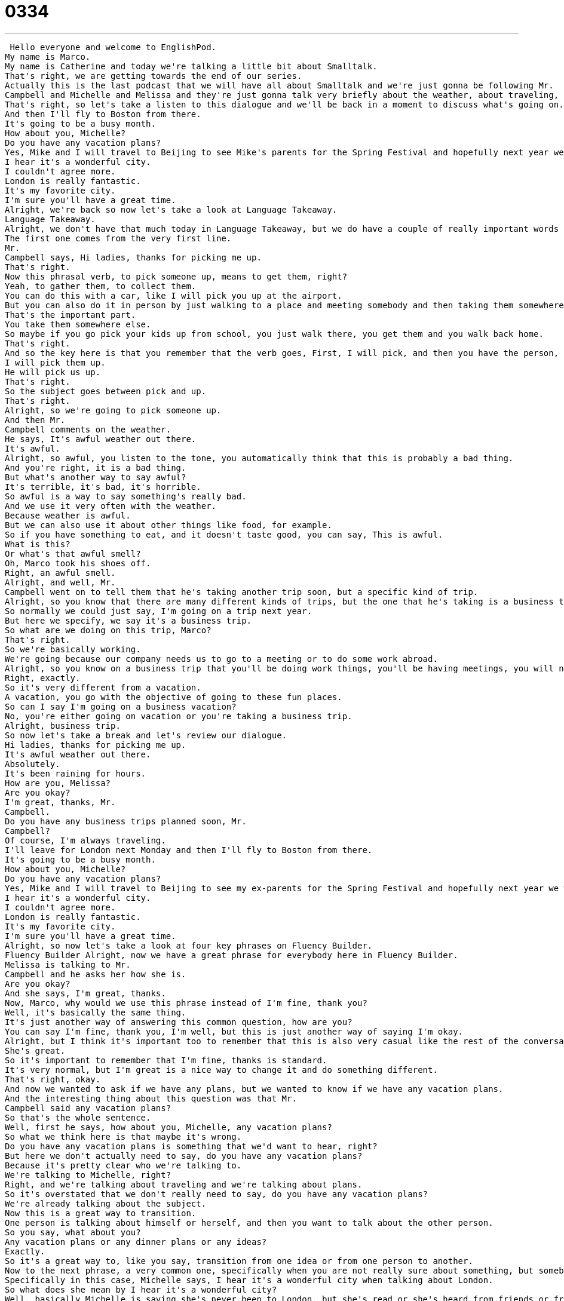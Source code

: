 = 0334
:toc: left
:toclevels: 3
:sectnums:
:stylesheet: ../../../../myAdocCss.css

'''


 Hello everyone and welcome to EnglishPod.
My name is Marco.
My name is Catherine and today we're talking a little bit about Smalltalk.
That's right, we are getting towards the end of our series.
Actually this is the last podcast that we will have all about Smalltalk and we're just gonna be following Mr.
Campbell and Michelle and Melissa and they're just gonna talk very briefly about the weather, about traveling, very casual things.
That's right, so let's take a listen to this dialogue and we'll be back in a moment to discuss what's going on.
And then I'll fly to Boston from there.
It's going to be a busy month.
How about you, Michelle?
Do you have any vacation plans?
Yes, Mike and I will travel to Beijing to see Mike's parents for the Spring Festival and hopefully next year we will visit London.
I hear it's a wonderful city.
I couldn't agree more.
London is really fantastic.
It's my favorite city.
I'm sure you'll have a great time.
Alright, we're back so now let's take a look at Language Takeaway.
Language Takeaway.
Alright, we don't have that much today in Language Takeaway, but we do have a couple of really important words and phrases.
The first one comes from the very first line.
Mr.
Campbell says, Hi ladies, thanks for picking me up.
That's right.
Now this phrasal verb, to pick someone up, means to get them, right?
Yeah, to gather them, to collect them.
You can do this with a car, like I will pick you up at the airport.
But you can also do it in person by just walking to a place and meeting somebody and then taking them somewhere else.
That's the important part.
You take them somewhere else.
So maybe if you go pick your kids up from school, you just walk there, you get them and you walk back home.
That's right.
And so the key here is that you remember that the verb goes, First, I will pick, and then you have the person, I will pick you up.
I will pick them up.
He will pick us up.
That's right.
So the subject goes between pick and up.
That's right.
Alright, so we're going to pick someone up.
And then Mr.
Campbell comments on the weather.
He says, It's awful weather out there.
It's awful.
Alright, so awful, you listen to the tone, you automatically think that this is probably a bad thing.
And you're right, it is a bad thing.
But what's another way to say awful?
It's terrible, it's bad, it's horrible.
So awful is a way to say something's really bad.
And we use it very often with the weather.
Because weather is awful.
But we can also use it about other things like food, for example.
So if you have something to eat, and it doesn't taste good, you can say, This is awful.
What is this?
Or what's that awful smell?
Oh, Marco took his shoes off.
Right, an awful smell.
Alright, and well, Mr.
Campbell went on to tell them that he's taking another trip soon, but a specific kind of trip.
Alright, so you know that there are many different kinds of trips, but the one that he's taking is a business trip.
So normally we could just say, I'm going on a trip next year.
But here we specify, we say it's a business trip.
So what are we doing on this trip, Marco?
That's right.
So we're basically working.
We're going because our company needs us to go to a meeting or to do some work abroad.
Alright, so you know on a business trip that you'll be doing work things, you'll be having meetings, you will not be going to Disney World, you will not be meeting with friends and going to movies, probably.
Right, exactly.
So it's very different from a vacation.
A vacation, you go with the objective of going to these fun places.
So can I say I'm going on a business vacation?
No, you're either going on vacation or you're taking a business trip.
Alright, business trip.
So now let's take a break and let's review our dialogue.
Hi ladies, thanks for picking me up.
It's awful weather out there.
Absolutely.
It's been raining for hours.
How are you, Melissa?
Are you okay?
I'm great, thanks, Mr.
Campbell.
Do you have any business trips planned soon, Mr.
Campbell?
Of course, I'm always traveling.
I'll leave for London next Monday and then I'll fly to Boston from there.
It's going to be a busy month.
How about you, Michelle?
Do you have any vacation plans?
Yes, Mike and I will travel to Beijing to see my ex-parents for the Spring Festival and hopefully next year we will visit London.
I hear it's a wonderful city.
I couldn't agree more.
London is really fantastic.
It's my favorite city.
I'm sure you'll have a great time.
Alright, so now let's take a look at four key phrases on Fluency Builder.
Fluency Builder Alright, now we have a great phrase for everybody here in Fluency Builder.
Melissa is talking to Mr.
Campbell and he asks her how she is.
Are you okay?
And she says, I'm great, thanks.
Now, Marco, why would we use this phrase instead of I'm fine, thank you?
Well, it's basically the same thing.
It's just another way of answering this common question, how are you?
You can say I'm fine, thank you, I'm well, but this is just another way of saying I'm okay.
Alright, but I think it's important too to remember that this is also very casual like the rest of the conversation and pretty enthusiastic.
She's great.
So it's important to remember that I'm fine, thanks is standard.
It's very normal, but I'm great is a nice way to change it and do something different.
That's right, okay.
And now we wanted to ask if we have any plans, but we wanted to know if we have any vacation plans.
And the interesting thing about this question was that Mr.
Campbell said any vacation plans?
So that's the whole sentence.
Well, first he says, how about you, Michelle, any vacation plans?
So what we think here is that maybe it's wrong.
Do you have any vacation plans is something that we'd want to hear, right?
But here we don't actually need to say, do you have any vacation plans?
Because it's pretty clear who we're talking to.
We're talking to Michelle, right?
Right, and we're talking about traveling and we're talking about plans.
So it's overstated that we don't really need to say, do you have any vacation plans?
We're already talking about the subject.
Now this is a great way to transition.
One person is talking about himself or herself, and then you want to talk about the other person.
So you say, what about you?
Any vacation plans or any dinner plans or any ideas?
Exactly.
So it's a great way to, like you say, transition from one idea or from one person to another.
Now to the next phrase, a very common one, specifically when you are not really sure about something, but somebody told you.
Specifically in this case, Michelle says, I hear it's a wonderful city when talking about London.
So what does she mean by I hear it's a wonderful city?
Well, basically Michelle is saying she's never been to London, but she's read or she's heard from friends or from a TV show that London's a wonderful city.
So she can't say it is a wonderful city because she's never been there.
But she can say, listen, you know, I have heard this from other people or from magazines.
So it's not even clear where she heard it, but that's not really important.
So basically the idea is that we don't know personally, but we have friends that told us or we have read in a magazine or a TV show, we've seen it, that it's great.
So you can use it with many things like a restaurant.
That's right.
I hear the food is delicious.
Or I could say, hey, Marco, I'm going to Hong Kong Disneyland next year.
Right.
And I can say, oh, I hear that it's a very fun place.
So, Marco, you've never been there, right?
No, I've never been there.
OK.
All right.
And to finish off, Mr.
Campbell agrees completely about London being such a wonderful city.
And he says, I couldn't agree more.
I couldn't agree more.
So he agrees.
We understand that.
But I couldn't agree more is like saying, I really, really agree.
Right.
Like you are completely right.
Yeah.
So this is a way to exaggerate.
You know, you want to say I agree.
It's a little boring.
So you say I couldn't agree more.
I'm agreeing the most I can.
That's right.
And then we can also use the opposite, which would be if you disagree with someone.
I couldn't disagree more.
So you just changed that one word.
I couldn't disagree more.
So maybe I don't like London.
Maybe it's too rainy or too dark for me.
So I say I couldn't disagree more.
I think London is terrible.
Ooh.
Maybe not the right thing to say in a small talk situation, but we can talk about that in a minute.
Exactly.
All right.
So let's review everything one last time.
Hi, ladies.
Thanks for picking me up.
It's awful weather out there.
Absolutely.
It's been raining for hours.
How are you, Melissa?
Are you OK?
I'm great, thanks, Mr.
Campbell.
Do you have any business trips planned soon, Mr.
Campbell?
Of course.
I'm always traveling.
I'll leave for London next Monday and then I'll fly to Boston from there.
It's going to be a busy month.
How about you, Michelle?
Do you have any vacation plans?
Yes.
Mike and I will travel to Beijing to see Mike's parents for the Spring Festival and hopefully next year we will visit London.
I hear it's a wonderful city.
I couldn't agree more.
London is really fantastic.
It's my favorite city.
I'm sure you'll have a great time.
All right.
So this is our last podcast all about small talk.
And well, I hope it's been useful.
We've gotten some great feedback about the different topics and small conversations you can have with a stranger, a co-worker, a friend.
To kind of, you know, not have that awkward silence.
That's right.
We've gone over a lot of different situations.
We've had situations with strangers, situations with work friends.
But I think what's really important is that in all these situations, we're very polite.
We say nice things.
There are these transitions like I hear or I couldn't agree more.
These are wonderful ways of really being nice to the person you're talking to.
That's right.
And we're going to come out with a new series soon.
So we would really like your feedback.
Any topics or any specific subject you want us to talk.
You can let us know at EnglishPod.com.
And also your questions and comments can be left there.
That's right.
So please get in touch with us.
EnglishPod.com.
We'll see you guys there.
Bye. +

